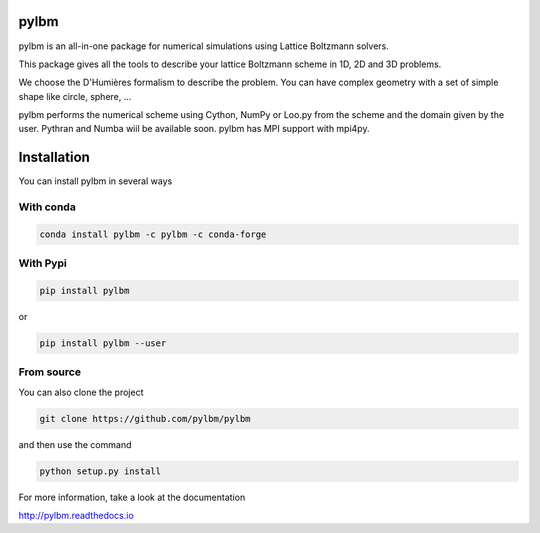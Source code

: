 pylbm
=====

|Binder| |Travis| |Appveyor| |Doc badge| |Gitter Badge|

.. |Binder| image:: https://mybinder.org/badge.svg 
   :target: https://mybinder.org/v2/gh/pylbm/pylbm/develop
.. |Travis| image:: https://travis-ci.org/pylbm/pylbm.svg?branch=develop
   :target: https://travis-ci.org/pylbm/pylbm
.. |Appveyor| image:: https://ci.appveyor.com/api/projects/status/lm3gufe7njj29s0t/branch/develop?svg=true
   :target: https://ci.appveyor.com/project/pylbm/pylbm
.. |Gitter Badge| image:: https://badges.gitter.im/pylbm/pylbm.svg
   :alt: Join the chat at https://gitter.im/pylbm/pylbm
   :target: https://gitter.im/pylbm/pylbm?utm_source=badge&utm_medium=badge&utm_campaign=pr-badge&utm_content=badge
.. |Doc badge| image:: https://readthedocs.org/projects/pylbm/badge/?version=develop
   :target: http://pylbm.readthedocs.io/en/develop/
   
pylbm is an all-in-one package for numerical simulations using Lattice Boltzmann solvers.

This package gives all the tools to describe your lattice Boltzmann scheme in 1D, 2D and 3D problems.

We choose the D'Humières formalism to describe the problem. You can have complex geometry with a set of simple shape like circle, sphere, ...

pylbm performs the numerical scheme using Cython, NumPy or Loo.py from the scheme and the domain given by the user. Pythran and Numba wiil be available soon. pylbm has MPI support with mpi4py.

Installation
============

You can install pylbm in several ways

With conda
----------

.. code::

   conda install pylbm -c pylbm -c conda-forge
  
With Pypi
---------

.. code::

   pip install pylbm

or
  
.. code::

   pip install pylbm --user

From source
-----------

You can also clone the project

.. code::

   git clone https://github.com/pylbm/pylbm

and then use the command

.. code::

   python setup.py install

For more information, take a look at the documentation

`<http://pylbm.readthedocs.io>`_


